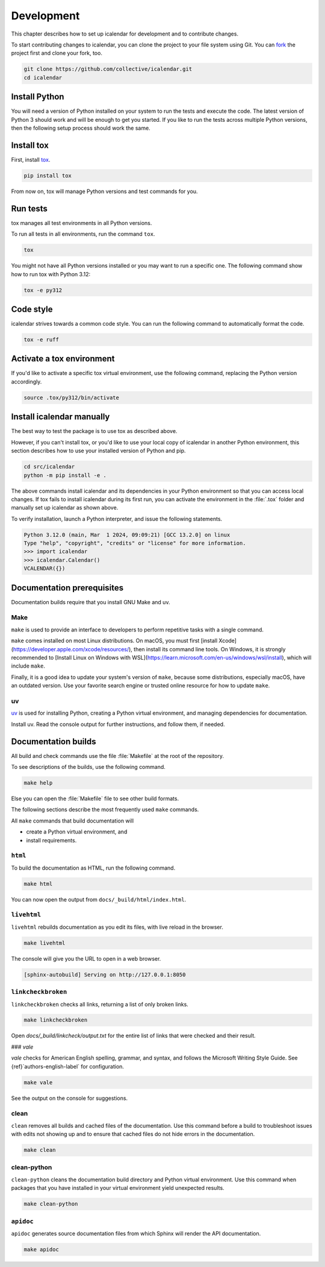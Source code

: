 ===========
Development
===========

This chapter describes how to set up icalendar for development and to contribute changes.



To start contributing changes to icalendar, you can clone the project to your file system using Git.
You can `fork <https://github.com/collective/icalendar/fork>`_
the project first and clone your fork, too.

.. code-block:: shell

    git clone https://github.com/collective/icalendar.git
    cd icalendar


Install Python
--------------

You will need a version of Python installed on your system to run the tests and execute the code.
The latest version of Python 3 should work and will be enough to get you started.
If you like to run the tests across multiple Python versions, then the following setup process should work the same.


Install tox
-----------

First, install `tox <https://pypi.org/project/tox/>`_.

.. code-block:: shell

    pip install tox

From now on, tox will manage Python versions and test commands for you.


Run tests
---------

tox manages all test environments in all Python versions.

To run all tests in all environments, run the command ``tox``.

.. code-block:: shell

    tox

You might not have all Python versions installed or you may want to run a specific one.
The following command show how to run tox with Python 3.12:

.. code-block:: shell

    tox -e py312

.. seealso::

    tox's `documentation <https://tox.wiki/en/stable/user_guide.html#cli>`_.


Code style
----------

icalendar strives towards a common code style.
You can run the following command to automatically format the code.

.. code-block:: shell

    tox -e ruff


Activate a tox environment
--------------------------

If you'd like to activate a specific tox virtual environment, use the following command, replacing the Python version accordingly.

.. code-block:: shell

    source .tox/py312/bin/activate


Install icalendar manually
--------------------------

The best way to test the package is to use tox as described above.

However, if you can't install tox, or you'd like to use your local copy of icalendar in another Python environment, this section describes how to use your installed version of Python and pip.

.. code-block:: shell

    cd src/icalendar
    python -m pip install -e .

The above commands install icalendar and its dependencies in your Python environment so that you can access local changes.
If tox fails to install icalendar during its first run, you can activate the environment in the :file:`.tox` folder and manually set up icalendar as shown above.

To verify installation, launch a Python interpreter, and issue the following statements.

.. code-block:: pycon

    Python 3.12.0 (main, Mar  1 2024, 09:09:21) [GCC 13.2.0] on linux
    Type "help", "copyright", "credits" or "license" for more information.
    >>> import icalendar
    >>> icalendar.Calendar()
    VCALENDAR({})


Documentation prerequisites
---------------------------

Documentation builds require that you install GNU Make and uv.


Make
````

``make`` is used to provide an interface to developers to perform repetitive tasks with a single command.

``make`` comes installed on most Linux distributions.
On macOS, you must first [install Xcode](https://developer.apple.com/xcode/resources/), then install its command line tools.
On Windows, it is strongly recommended to [Install Linux on Windows with WSL](https://learn.microsoft.com/en-us/windows/wsl/install), which will include ``make``.

Finally, it is a good idea to update your system's version of ``make``, because some distributions, especially macOS, have an outdated version.
Use your favorite search engine or trusted online resource for how to update ``make``.


uv
``

`uv <https://docs.astral.sh/uv/>`_ is used for installing Python, creating a Python virtual environment, and managing dependencies for documentation.

Install uv.
Read the console output for further instructions, and follow them, if needed.

.. tab-set::

    .. tab-item:: macOS, Linux, and Windows with WSL

        .. code-block:: shell

            curl -LsSf https://astral.sh/uv/install.sh | sh

    .. tab-item:: Windows

        .. code-block:: shell

            powershell -ExecutionPolicy ByPass -c "irm https://astral.sh/uv/install.ps1 | iex"

.. seealso::

    [Other {term}`uv` installation methods](https://docs.astral.sh/uv/getting-started/installation/)


Documentation builds
--------------------

All build and check commands use the file :file:`Makefile` at the root of the repository.

To see descriptions of the builds, use the following command.

.. code-block:: shell

    make help

Else you can open the :file:`Makefile` file to see other build formats.

The following sections describe the most frequently used ``make`` commands.

All ``make`` commands that build documentation will

-   create a Python virtual environment, and
-   install requirements.


``html``
````````

To build the documentation as HTML, run the following command.

.. code-block:: shell

    make html

You can now open the output from ``docs/_build/html/index.html``.


``livehtml``
````````````

``livehtml`` rebuilds documentation as you edit its files, with live reload in the browser.

.. code-block:: shell

    make livehtml

The console will give you the URL to open in a web browser.

.. code-block:: console

    [sphinx-autobuild] Serving on http://127.0.0.1:8050


``linkcheckbroken``
```````````````````

``linkcheckbroken`` checks all links, returning a list of only broken links.

.. code-block:: shell

    make linkcheckbroken

Open `docs/_build/linkcheck/output.txt` for the entire list of links that were checked and their result.


### `vale`

`vale` checks for American English spelling, grammar, and syntax, and follows the Microsoft Writing Style Guide.
See {ref}`authors-english-label` for configuration.

.. code-block:: shell

    make vale

See the output on the console for suggestions.


clean
`````

``clean`` removes all builds and cached files of the documentation.
Use this command before a build to troubleshoot issues with edits not showing up and to ensure that cached files do not hide errors in the documentation.

.. code-block:: shell

    make clean


clean-python
````````````

``clean-python`` cleans the documentation build directory and Python virtual environment.
Use this command when packages that you have installed in your virtual environment yield unexpected results.

.. code-block:: shell

    make clean-python


``apidoc``
``````````

``apidoc`` generates source documentation files from which Sphinx will render the API documentation.

.. code-block:: shell

    make apidoc

.. seealso::

    `sphinx-apidoc <https://www.sphinx-doc.org/en/master/man/sphinx-apidoc.html>`_
